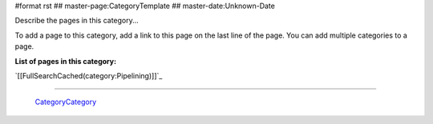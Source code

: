 #format rst
## master-page:CategoryTemplate
## master-date:Unknown-Date

Describe the pages in this category... 

To add a page to this category, add a link to this page on the last line of the page. You can add multiple categories to a page.

**List of pages in this category:**

`[[FullSearchCached(category:Pipelining)]]`_

-------------------------

 CategoryCategory_

.. ############################################################################

.. _CategoryCategory: ../CategoryCategory

